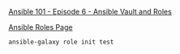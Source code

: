 [[https://www.youtube.com/watch?v=JFweg2dUvqM&list=PL2_OBreMn7FqZkvMYt6ATmgC0KAGGJNAN&index=6][Ansible 101 - Episode 6 - Ansible Vault and Roles]]

[[https://galaxy.ansible.com/][Ansible Roles Page]]

#+BEGIN_SRC bash
ansible-galaxy role init test
#+END_SRC


